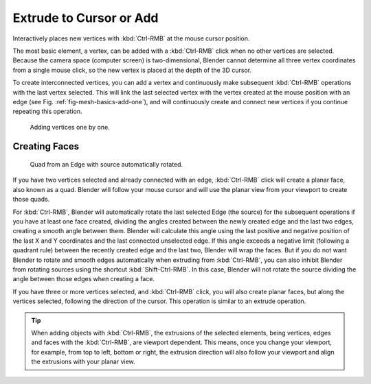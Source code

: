 .. _bpy.ops.mesh.dupli_extrude_cursor:

************************
Extrude to Cursor or Add
************************

.. reference::

   :Mode:      Edit Mode
   :Shortcut:  :kbd:`Ctrl-RMB`

Interactively places new vertices with :kbd:`Ctrl-RMB` at the mouse cursor position.

The most basic element, a vertex, can be added with a :kbd:`Ctrl-RMB` click
when no other vertices are selected.
Because the camera space (computer screen) is two-dimensional,
Blender cannot determine all three vertex coordinates from a single mouse click,
so the new vertex is placed at the depth of the 3D cursor.

To create interconnected vertices, you can add a vertex and continuously make subsequent :kbd:`Ctrl-RMB`
operations with the last vertex selected.
This will link the last selected vertex with the vertex created at the mouse position with an edge
(see Fig. :ref:`fig-mesh-basics-add-one`),
and will continuously create and connect new vertices if you continue repeating this operation.

.. _fig-mesh-basics-add-one:

.. figure:: /images/modeling_meshes_tools_extrude-cursor_vertex.png

   Adding vertices one by one.


Creating Faces
==============

.. figure:: /images/modeling_meshes_tools_extrude-cursor_quad.png

   Quad from an Edge with source automatically rotated.

If you have two vertices selected and already connected with an edge, :kbd:`Ctrl-RMB` click
will create a planar face, also known as a quad. Blender will follow your mouse cursor
and will use the planar view from your viewport to create those quads.

For :kbd:`Ctrl-RMB`, Blender will automatically rotate the last selected Edge (the source)
for the subsequent operations if you have at least one face created, dividing the angles created between
the newly created edge and the last two edges, creating a smooth angle between them. Blender will calculate
this angle using the last positive and negative position of the last X and Y coordinates
and the last connected unselected edge. If this angle exceeds a negative limit (following a quadrant rule)
between the recently created edge and the last two, Blender will wrap the faces.
But if you do not want Blender to rotate and smooth edges automatically when extruding from :kbd:`Ctrl-RMB`,
you can also inhibit Blender from rotating sources using the shortcut :kbd:`Shift-Ctrl-RMB`.
In this case, Blender will not rotate the source dividing the angle between those edges when creating a face.

If you have three or more vertices selected, and :kbd:`Ctrl-RMB` click,
you will also create planar faces, but along the vertices selected, following the direction of the cursor.
This operation is similar to an extrude operation.

.. tip::

   When adding objects with :kbd:`Ctrl-RMB`, the extrusions of the selected elements,
   being vertices, edges and faces with the :kbd:`Ctrl-RMB`, are viewport dependent.
   This means, once you change your viewport, for example, from top to left, bottom or right,
   the extrusion direction will also follow your viewport and align the extrusions with your planar view.
